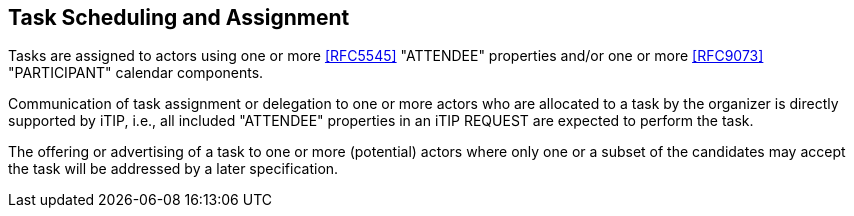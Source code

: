 [[scheduling-assignment]]

== Task Scheduling and Assignment

Tasks are assigned to actors using one or more <<RFC5545>> "ATTENDEE"
properties and/or one or more <<RFC9073>> "PARTICIPANT" calendar components.

Communication of task assignment or delegation to one or more actors who are
allocated to a task by the organizer is directly supported by iTIP, i.e., all
included "ATTENDEE" properties in an iTIP REQUEST are expected to perform the task.

The offering or advertising of a task to one or more (potential) actors where
only one or a subset of the candidates may accept the task will be addressed
by a later specification.
